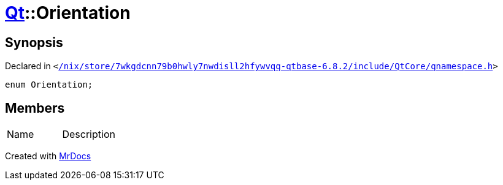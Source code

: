 [#Qt-Orientation]
= xref:Qt.adoc[Qt]::Orientation
:relfileprefix: ../
:mrdocs:


== Synopsis

Declared in `&lt;https://github.com/PrismLauncher/PrismLauncher/blob/develop/launcher//nix/store/7wkgdcnn79b0hwly7nwdisll2hfywvqq-qtbase-6.8.2/include/QtCore/qnamespace.h#L99[&sol;nix&sol;store&sol;7wkgdcnn79b0hwly7nwdisll2hfywvqq&hyphen;qtbase&hyphen;6&period;8&period;2&sol;include&sol;QtCore&sol;qnamespace&period;h]&gt;`

[source,cpp,subs="verbatim,replacements,macros,-callouts"]
----
enum Orientation;
----

== Members

[,cols=2]
|===
|Name |Description
|===



[.small]#Created with https://www.mrdocs.com[MrDocs]#
